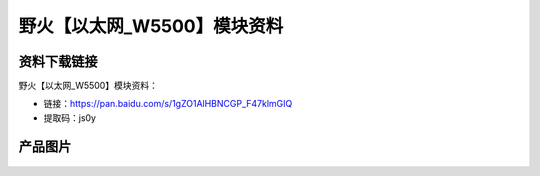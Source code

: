 
野火【以太网_W5500】模块资料
============================

资料下载链接
------------

野火【以太网_W5500】模块资料：

- 链接：https://pan.baidu.com/s/1gZO1AlHBNCGP_F47klmGIQ 
- 提取码：js0y 


产品图片
--------

.. figure:: media/以太网_W5500.jpg
   :alt: 以太网_W5500


